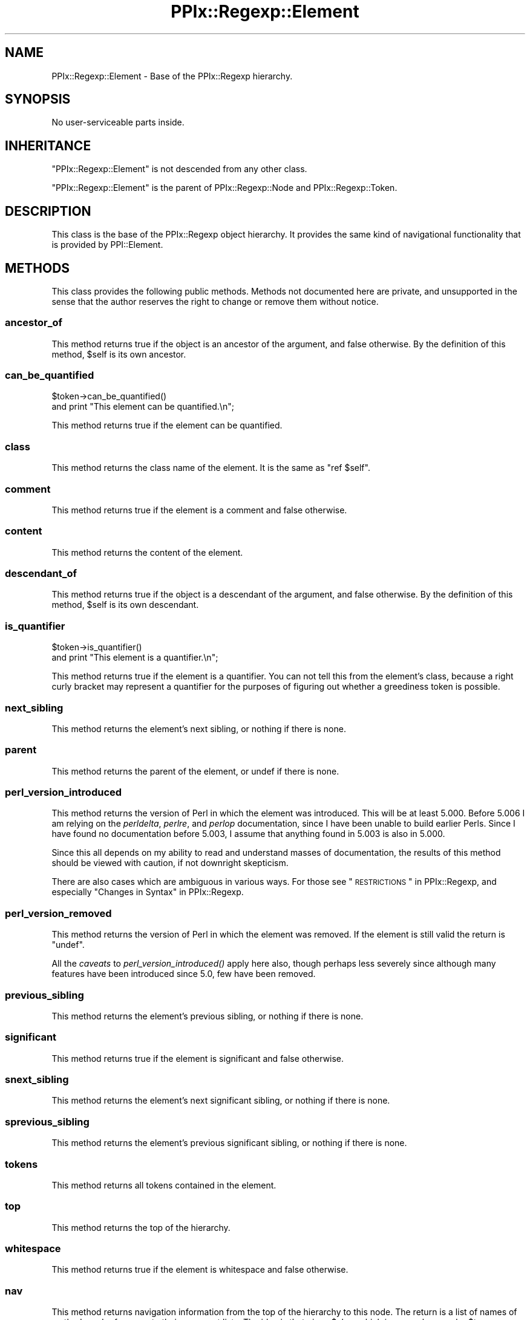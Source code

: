 .\" Automatically generated by Pod::Man 2.25 (Pod::Simple 3.20)
.\"
.\" Standard preamble:
.\" ========================================================================
.de Sp \" Vertical space (when we can't use .PP)
.if t .sp .5v
.if n .sp
..
.de Vb \" Begin verbatim text
.ft CW
.nf
.ne \\$1
..
.de Ve \" End verbatim text
.ft R
.fi
..
.\" Set up some character translations and predefined strings.  \*(-- will
.\" give an unbreakable dash, \*(PI will give pi, \*(L" will give a left
.\" double quote, and \*(R" will give a right double quote.  \*(C+ will
.\" give a nicer C++.  Capital omega is used to do unbreakable dashes and
.\" therefore won't be available.  \*(C` and \*(C' expand to `' in nroff,
.\" nothing in troff, for use with C<>.
.tr \(*W-
.ds C+ C\v'-.1v'\h'-1p'\s-2+\h'-1p'+\s0\v'.1v'\h'-1p'
.ie n \{\
.    ds -- \(*W-
.    ds PI pi
.    if (\n(.H=4u)&(1m=24u) .ds -- \(*W\h'-12u'\(*W\h'-12u'-\" diablo 10 pitch
.    if (\n(.H=4u)&(1m=20u) .ds -- \(*W\h'-12u'\(*W\h'-8u'-\"  diablo 12 pitch
.    ds L" ""
.    ds R" ""
.    ds C` ""
.    ds C' ""
'br\}
.el\{\
.    ds -- \|\(em\|
.    ds PI \(*p
.    ds L" ``
.    ds R" ''
'br\}
.\"
.\" Escape single quotes in literal strings from groff's Unicode transform.
.ie \n(.g .ds Aq \(aq
.el       .ds Aq '
.\"
.\" If the F register is turned on, we'll generate index entries on stderr for
.\" titles (.TH), headers (.SH), subsections (.SS), items (.Ip), and index
.\" entries marked with X<> in POD.  Of course, you'll have to process the
.\" output yourself in some meaningful fashion.
.ie \nF \{\
.    de IX
.    tm Index:\\$1\t\\n%\t"\\$2"
..
.    nr % 0
.    rr F
.\}
.el \{\
.    de IX
..
.\}
.\"
.\" Accent mark definitions (@(#)ms.acc 1.5 88/02/08 SMI; from UCB 4.2).
.\" Fear.  Run.  Save yourself.  No user-serviceable parts.
.    \" fudge factors for nroff and troff
.if n \{\
.    ds #H 0
.    ds #V .8m
.    ds #F .3m
.    ds #[ \f1
.    ds #] \fP
.\}
.if t \{\
.    ds #H ((1u-(\\\\n(.fu%2u))*.13m)
.    ds #V .6m
.    ds #F 0
.    ds #[ \&
.    ds #] \&
.\}
.    \" simple accents for nroff and troff
.if n \{\
.    ds ' \&
.    ds ` \&
.    ds ^ \&
.    ds , \&
.    ds ~ ~
.    ds /
.\}
.if t \{\
.    ds ' \\k:\h'-(\\n(.wu*8/10-\*(#H)'\'\h"|\\n:u"
.    ds ` \\k:\h'-(\\n(.wu*8/10-\*(#H)'\`\h'|\\n:u'
.    ds ^ \\k:\h'-(\\n(.wu*10/11-\*(#H)'^\h'|\\n:u'
.    ds , \\k:\h'-(\\n(.wu*8/10)',\h'|\\n:u'
.    ds ~ \\k:\h'-(\\n(.wu-\*(#H-.1m)'~\h'|\\n:u'
.    ds / \\k:\h'-(\\n(.wu*8/10-\*(#H)'\z\(sl\h'|\\n:u'
.\}
.    \" troff and (daisy-wheel) nroff accents
.ds : \\k:\h'-(\\n(.wu*8/10-\*(#H+.1m+\*(#F)'\v'-\*(#V'\z.\h'.2m+\*(#F'.\h'|\\n:u'\v'\*(#V'
.ds 8 \h'\*(#H'\(*b\h'-\*(#H'
.ds o \\k:\h'-(\\n(.wu+\w'\(de'u-\*(#H)/2u'\v'-.3n'\*(#[\z\(de\v'.3n'\h'|\\n:u'\*(#]
.ds d- \h'\*(#H'\(pd\h'-\w'~'u'\v'-.25m'\f2\(hy\fP\v'.25m'\h'-\*(#H'
.ds D- D\\k:\h'-\w'D'u'\v'-.11m'\z\(hy\v'.11m'\h'|\\n:u'
.ds th \*(#[\v'.3m'\s+1I\s-1\v'-.3m'\h'-(\w'I'u*2/3)'\s-1o\s+1\*(#]
.ds Th \*(#[\s+2I\s-2\h'-\w'I'u*3/5'\v'-.3m'o\v'.3m'\*(#]
.ds ae a\h'-(\w'a'u*4/10)'e
.ds Ae A\h'-(\w'A'u*4/10)'E
.    \" corrections for vroff
.if v .ds ~ \\k:\h'-(\\n(.wu*9/10-\*(#H)'\s-2\u~\d\s+2\h'|\\n:u'
.if v .ds ^ \\k:\h'-(\\n(.wu*10/11-\*(#H)'\v'-.4m'^\v'.4m'\h'|\\n:u'
.    \" for low resolution devices (crt and lpr)
.if \n(.H>23 .if \n(.V>19 \
\{\
.    ds : e
.    ds 8 ss
.    ds o a
.    ds d- d\h'-1'\(ga
.    ds D- D\h'-1'\(hy
.    ds th \o'bp'
.    ds Th \o'LP'
.    ds ae ae
.    ds Ae AE
.\}
.rm #[ #] #H #V #F C
.\" ========================================================================
.\"
.IX Title "PPIx::Regexp::Element 3"
.TH PPIx::Regexp::Element 3 "2012-06-06" "perl v5.16.3" "User Contributed Perl Documentation"
.\" For nroff, turn off justification.  Always turn off hyphenation; it makes
.\" way too many mistakes in technical documents.
.if n .ad l
.nh
.SH "NAME"
PPIx::Regexp::Element \- Base of the PPIx::Regexp hierarchy.
.SH "SYNOPSIS"
.IX Header "SYNOPSIS"
No user-serviceable parts inside.
.SH "INHERITANCE"
.IX Header "INHERITANCE"
\&\f(CW\*(C`PPIx::Regexp::Element\*(C'\fR is not descended from any other class.
.PP
\&\f(CW\*(C`PPIx::Regexp::Element\*(C'\fR is the parent of
PPIx::Regexp::Node and
PPIx::Regexp::Token.
.SH "DESCRIPTION"
.IX Header "DESCRIPTION"
This class is the base of the PPIx::Regexp
object hierarchy. It provides the same kind of navigational
functionality that is provided by PPI::Element.
.SH "METHODS"
.IX Header "METHODS"
This class provides the following public methods. Methods not documented
here are private, and unsupported in the sense that the author reserves
the right to change or remove them without notice.
.SS "ancestor_of"
.IX Subsection "ancestor_of"
This method returns true if the object is an ancestor of the argument,
and false otherwise. By the definition of this method, \f(CW$self\fR is its
own ancestor.
.SS "can_be_quantified"
.IX Subsection "can_be_quantified"
.Vb 2
\& $token\->can_be_quantified()
\&     and print "This element can be quantified.\en";
.Ve
.PP
This method returns true if the element can be quantified.
.SS "class"
.IX Subsection "class"
This method returns the class name of the element. It is the same as
\&\f(CW\*(C`ref $self\*(C'\fR.
.SS "comment"
.IX Subsection "comment"
This method returns true if the element is a comment and false
otherwise.
.SS "content"
.IX Subsection "content"
This method returns the content of the element.
.SS "descendant_of"
.IX Subsection "descendant_of"
This method returns true if the object is a descendant of the argument,
and false otherwise. By the definition of this method, \f(CW$self\fR is its
own descendant.
.SS "is_quantifier"
.IX Subsection "is_quantifier"
.Vb 2
\& $token\->is_quantifier()
\&     and print "This element is a quantifier.\en";
.Ve
.PP
This method returns true if the element is a quantifier. You can not
tell this from the element's class, because a right curly bracket may
represent a quantifier for the purposes of figuring out whether a
greediness token is possible.
.SS "next_sibling"
.IX Subsection "next_sibling"
This method returns the element's next sibling, or nothing if there is
none.
.SS "parent"
.IX Subsection "parent"
This method returns the parent of the element, or undef if there is
none.
.SS "perl_version_introduced"
.IX Subsection "perl_version_introduced"
This method returns the version of Perl in which the element was
introduced. This will be at least 5.000. Before 5.006 I am relying on
the \fIperldelta\fR, \fIperlre\fR, and \fIperlop\fR documentation, since I have
been unable to build earlier Perls. Since I have found no documentation
before 5.003, I assume that anything found in 5.003 is also in 5.000.
.PP
Since this all depends on my ability to read and understand masses of
documentation, the results of this method should be viewed with caution,
if not downright skepticism.
.PP
There are also cases which are ambiguous in various ways. For those see
\&\*(L"\s-1RESTRICTIONS\s0\*(R" in PPIx::Regexp, and especially
\&\*(L"Changes in Syntax\*(R" in PPIx::Regexp.
.SS "perl_version_removed"
.IX Subsection "perl_version_removed"
This method returns the version of Perl in which the element was
removed. If the element is still valid the return is \f(CW\*(C`undef\*(C'\fR.
.PP
All the \fIcaveats\fR to
\&\fIperl_version_introduced()\fR apply here also,
though perhaps less severely since although many features have been
introduced since 5.0, few have been removed.
.SS "previous_sibling"
.IX Subsection "previous_sibling"
This method returns the element's previous sibling, or nothing if there
is none.
.SS "significant"
.IX Subsection "significant"
This method returns true if the element is significant and false
otherwise.
.SS "snext_sibling"
.IX Subsection "snext_sibling"
This method returns the element's next significant sibling, or nothing
if there is none.
.SS "sprevious_sibling"
.IX Subsection "sprevious_sibling"
This method returns the element's previous significant sibling, or
nothing if there is none.
.SS "tokens"
.IX Subsection "tokens"
This method returns all tokens contained in the element.
.SS "top"
.IX Subsection "top"
This method returns the top of the hierarchy.
.SS "whitespace"
.IX Subsection "whitespace"
This method returns true if the element is whitespace and false
otherwise.
.SS "nav"
.IX Subsection "nav"
This method returns navigation information from the top of the hierarchy
to this node. The return is a list of names of methods and references to
their argument lists. The idea is that given \f(CW$elem\fR which is somewhere
under \f(CW$top\fR,
.PP
.Vb 9
\& my @nav = $elem\->nav();
\& my $obj = $top;
\& while ( @nav ) {
\&     my $method = shift @nav;
\&     my $args = shift @nav;
\&     $obj = $obj\->$method( @{ $args } ) or die;
\& }
\& # At this point, $obj should contain the same object
\& # as $elem.
.Ve
.SH "SUPPORT"
.IX Header "SUPPORT"
Support is by the author. Please file bug reports at
<http://rt.cpan.org>, or in electronic mail to the author.
.SH "AUTHOR"
.IX Header "AUTHOR"
Thomas R. Wyant, \s-1III\s0 \fIwyant at cpan dot org\fR
.SH "COPYRIGHT AND LICENSE"
.IX Header "COPYRIGHT AND LICENSE"
Copyright (C) 2009\-2012 by Thomas R. Wyant, \s-1III\s0
.PP
This program is free software; you can redistribute it and/or modify it
under the same terms as Perl 5.10.0. For more details, see the full text
of the licenses in the directory \s-1LICENSES\s0.
.PP
This program is distributed in the hope that it will be useful, but
without any warranty; without even the implied warranty of
merchantability or fitness for a particular purpose.

